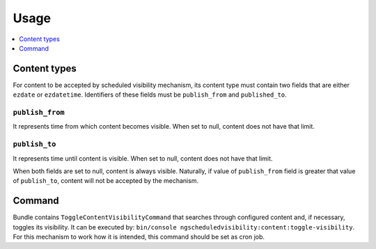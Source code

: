 Usage
=====

.. contents::
    :depth: 1
    :local:

Content types
-------------

For content to be accepted by scheduled visibility mechanism,
its content type must contain two fields that are either ``ezdate`` or ``ezdatetime``.
Identifiers of these fields must be ``publish_from`` and ``published_to``.

``publish_from``
~~~~~~~~~~~~~~~~~~~~
It represents time from which content becomes visible.
When set to null, content does not have that limit.

``publish_to``
~~~~~~~~~~~~~~~~~~~~
It represents time until content is visible.
When set to null, content does not have that limit.

When both fields are set to null, content is always visible.
Naturally, if value of ``publish_from`` field is greater that value of ``publish_to``,
content will not be accepted by the mechanism.

Command
-------

Bundle contains ``ToggleContentVisibilityCommand`` that searches through configured content and, if necessary, toggles its visibility.
It can be executed by: ``bin/console ngscheduledvisibility:content:toggle-visibility``.
For this mechanism to work how it is intended, this command should be set as cron job.
